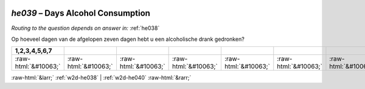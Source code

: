.. _w2d-he039:

 
 .. role:: raw-html(raw) 
        :format: html 

`he039` – Days Alcohol Consumption
==============================
*Routing to the question depends on answer in:* :ref:`he038`

Op hoeveel dagen van de afgelopen zeven dagen hebt u een alcoholische drank gedronken?

.. csv-table::
   :delim: |
   :header: 1,2,3,4,5,6,7

           :raw-html:`&#10063;`|:raw-html:`&#10063;`|:raw-html:`&#10063;`|:raw-html:`&#10063;`|:raw-html:`&#10063;`|:raw-html:`&#10063;`|:raw-html:`&#10063;`

.. image:: ../_screenshots/w2-he039.png


:raw-html:`&larr;` :ref:`w2d-he038` | :ref:`w2d-he040` :raw-html:`&rarr;`
